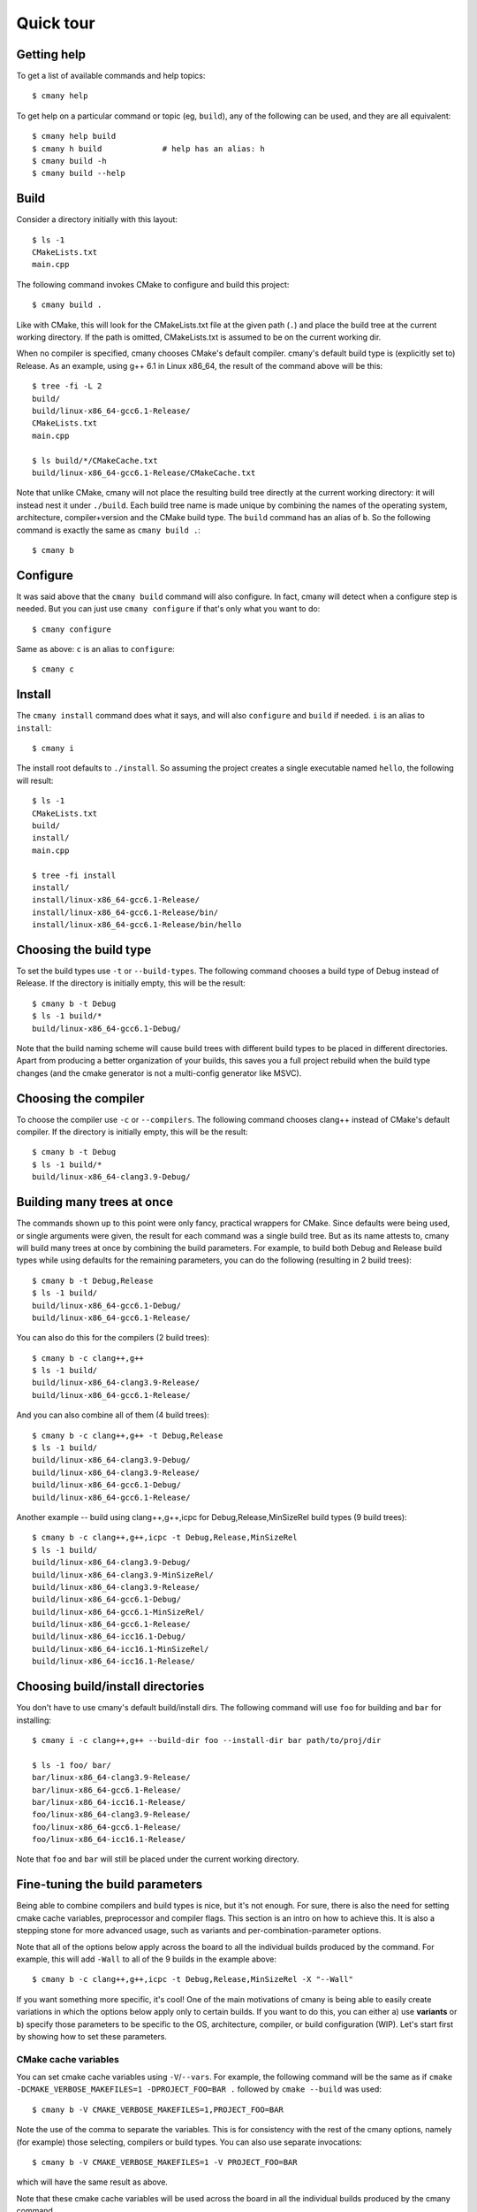 Quick tour
==========


Getting help
------------

To get a list of available commands and help topics::

    $ cmany help

To get help on a particular command or topic (eg, ``build``), any
of the following can be used, and they are all equivalent::

    $ cmany help build
    $ cmany h build             # help has an alias: h 
    $ cmany build -h
    $ cmany build --help


Build
-----

Consider a directory initially with this layout::

    $ ls -1
    CMakeLists.txt
    main.cpp

The following command invokes CMake to configure and build this project::

    $ cmany build .

Like with CMake, this will look for the CMakeLists.txt file at the given path
(``.``) and place the build tree at the current working directory. If the
path is omitted, CMakeLists.txt is assumed to be on the current working dir.

When no compiler is specified, cmany chooses CMake's default
compiler. cmany's default build type is (explicitly set to) Release. As an
example, using g++ 6.1 in Linux x86_64, the result of the command above will
be this::

    $ tree -fi -L 2
    build/
    build/linux-x86_64-gcc6.1-Release/
    CMakeLists.txt
    main.cpp

    $ ls build/*/CMakeCache.txt
    build/linux-x86_64-gcc6.1-Release/CMakeCache.txt

Note that unlike CMake, cmany will not place the resulting build tree
directly at the current working directory: it will instead nest it under
``./build``. Each build tree name is made unique by combining the names of
the operating system, architecture, compiler+version and the CMake build
type. The ``build`` command has an alias of ``b``. So the following command is
exactly the same as ``cmany build .``::

    $ cmany b


Configure
---------

It was said above that the ``cmany build`` command will also configure. In
fact, cmany will detect when a configure step is needed. But you can just use
``cmany configure`` if that's only what you want to do::

    $ cmany configure

Same as above: ``c`` is an alias to ``configure``::

    $ cmany c


Install
-------

The ``cmany install`` command does what it says, and will also ``configure``
and ``build`` if needed. ``i`` is an alias to ``install``::

    $ cmany i

The install root defaults to ``./install``. So assuming the project creates
a single executable named ``hello``, the following will result::

    $ ls -1
    CMakeLists.txt
    build/
    install/
    main.cpp

    $ tree -fi install
    install/
    install/linux-x86_64-gcc6.1-Release/
    install/linux-x86_64-gcc6.1-Release/bin/
    install/linux-x86_64-gcc6.1-Release/bin/hello


Choosing the build type
-----------------------

To set the build types use ``-t`` or ``--build-types``. The following command
chooses a build type of Debug instead of Release. If the directory is
initially empty, this will be the result::

    $ cmany b -t Debug
    $ ls -1 build/*
    build/linux-x86_64-gcc6.1-Debug/

Note that the build naming scheme will cause build trees with different build
types to be placed in different directories. Apart from producing a better
organization of your builds, this saves you a full project rebuild when the
build type changes (and the cmake generator is not a multi-config generator
like MSVC).


Choosing the compiler
---------------------

To choose the compiler use ``-c`` or ``--compilers``. The following command
chooses clang++ instead of CMake's default compiler. If the directory is
initially empty, this will be the result::

    $ cmany b -t Debug
    $ ls -1 build/*
    build/linux-x86_64-clang3.9-Debug/
        

Building many trees at once
---------------------------

The commands shown up to this point were only fancy, practical wrappers for
CMake. Since defaults were being used, or single arguments were given, the
result for each command was a single build tree. But as its name attests to,
cmany will build many trees at once by combining the build parameters. For
example, to build both Debug and Release build types while using defaults for
the remaining parameters, you can do the following (resulting in 2 build
trees)::

    $ cmany b -t Debug,Release
    $ ls -1 build/
    build/linux-x86_64-gcc6.1-Debug/
    build/linux-x86_64-gcc6.1-Release/

You can also do this for the compilers (2 build trees)::

    $ cmany b -c clang++,g++
    $ ls -1 build/
    build/linux-x86_64-clang3.9-Release/
    build/linux-x86_64-gcc6.1-Release/

And you can also combine all of them (4 build trees)::

    $ cmany b -c clang++,g++ -t Debug,Release
    $ ls -1 build/
    build/linux-x86_64-clang3.9-Debug/
    build/linux-x86_64-clang3.9-Release/
    build/linux-x86_64-gcc6.1-Debug/
    build/linux-x86_64-gcc6.1-Release/

Another example -- build using clang++,g++,icpc for Debug,Release,MinSizeRel build types
(9 build trees)::

    $ cmany b -c clang++,g++,icpc -t Debug,Release,MinSizeRel
    $ ls -1 build/
    build/linux-x86_64-clang3.9-Debug/
    build/linux-x86_64-clang3.9-MinSizeRel/
    build/linux-x86_64-clang3.9-Release/
    build/linux-x86_64-gcc6.1-Debug/
    build/linux-x86_64-gcc6.1-MinSizeRel/
    build/linux-x86_64-gcc6.1-Release/
    build/linux-x86_64-icc16.1-Debug/
    build/linux-x86_64-icc16.1-MinSizeRel/
    build/linux-x86_64-icc16.1-Release/


Choosing build/install directories
----------------------------------

You don't have to use cmany's default build/install dirs. The following
command will use ``foo`` for building and ``bar`` for installing::

    $ cmany i -c clang++,g++ --build-dir foo --install-dir bar path/to/proj/dir

    $ ls -1 foo/ bar/
    bar/linux-x86_64-clang3.9-Release/
    bar/linux-x86_64-gcc6.1-Release/
    bar/linux-x86_64-icc16.1-Release/
    foo/linux-x86_64-clang3.9-Release/
    foo/linux-x86_64-gcc6.1-Release/
    foo/linux-x86_64-icc16.1-Release/

Note that ``foo`` and ``bar`` will still be placed under the current working
directory.


Fine-tuning the build parameters
--------------------------------

Being able to combine compilers and build types is nice, but it's not
enough. For sure, there is also the need for setting cmake cache variables,
preprocessor and compiler flags. This section is an intro on how to achieve
this. It is also a stepping stone for more advanced usage, such as
variants and per-combination-parameter options.

Note that all of the options below apply across the board to all the
individual builds produced by the command. For example, this will add
``-Wall`` to all of the 9 builds in the example above::

    $ cmany b -c clang++,g++,icpc -t Debug,Release,MinSizeRel -X "--Wall"

If you want something more specific, it's cool! One of the main motivations
of cmany is being able to easily create variations in which the options below
apply only to certain builds. If you want to do this, you can either a) use
**variants** or b) specify those parameters to be specific to the OS,
architecture, compiler, or build configuration (WIP). Let's start first by
showing how to set these parameters.

CMake cache variables
^^^^^^^^^^^^^^^^^^^^^

You can set cmake cache variables using ``-V``/``--vars``. For example, the
following command will be the same as if ``cmake -DCMAKE_VERBOSE_MAKEFILES=1
-DPROJECT_FOO=BAR .`` followed by ``cmake --build`` was used::

    $ cmany b -V CMAKE_VERBOSE_MAKEFILES=1,PROJECT_FOO=BAR

Note the use of the comma to separate the variables. This is for consistency
with the rest of the cmany options, namely (for example) those selecting,
compilers or build types. You can also use separate invocations::

    $ cmany b -V CMAKE_VERBOSE_MAKEFILES=1 -V PROJECT_FOO=BAR

which will have the same result as above.

Note that these cmake cache variables will be used across the board in all
the individual builds produced by the cmany command.

Preprocessor macros
^^^^^^^^^^^^^^^^^^^

To add preprocessor macros, use the option ``-D``/``--defines``::

    $ cmany b -D MY_MACRO=1,FOO=BAR

The command above has the same meaning as if ``cmake -D
CMAKE_CXX_FLAGS="-DMY_MACRO=1 -DFOO=BAR"`` followed by ``cmake --build`` was used.

These macros will be used across the board in all the individual builds
produced by the cmany command.

C++ compiler flags
^^^^^^^^^^^^^^^^^^

To add C++ compiler flags, use the option ``-X``/``--cxxflags``. To prevent
these flags being interpreted as cmany command options, use quotes or single
quotes::

    $ cmany b -X "--Wall","-O3"      # add -Wall -O3 to all builds

These flags will be used across the board in all the individual builds
produced by the cmany command.

C compiler flags
^^^^^^^^^^^^^^^^

To add C compiler flags, use the option ``-C``/``--cflags``. As with C++
flags, use quotes to escape::

    $ cmany b -C "--Wall","-O3"

These flags will be used across the board in all the individual builds
produced by the cmany command.



Build variants
--------------

cmany has **variants** for setting up per-build parameters. A variant is a
build different from any other, and uses a combination of the options of the
previous section (``--vars``, ``--defines``, ``--cxxflags``,
``--cflags``).

For example, we may want to compile ``linux-x86_64-clang3.9-Release`` with
exceptions enabled and disabled. So in fact we would have
``linux-x86_64-clang3.9-Release`` and
``linux-x86_64-clang3.9-Release-no_exceptions``.

The command option to setup a variant is as follows: ``-v 'variant_name:
<variant_specs>'``. For example, the following command will produce two
variants, one named foo, and another named bar::

    $ cmany b -v 'foo: -D FOO_FEATURE=32 -X "-Os"','bar: -D BAR_FEATURE=16 -X "-O2"'

To be clear, the ``foo`` variant will be compiled with a preprocessor symbol named
``FOO_FEATURE`` defined to 32, and will use the ``-Os`` C++ compiler flag. In
turn, the ``bar`` var will be compiled with a preprocessor symbol named
``BAR_FEATURE`` defined to 16, and will use the ``-O2`` C++ compiler
flag. This will produce 2 builds::

    $ ls -1 build
    build/linux-x86_64-clang3.9-Release-bar/
    build/linux-x86_64-clang3.9-Release-foo/

Like compilers or build types, variants will be combined. So applying the
former two variants to the 9-build example above would result in 18 builds ::

    $ cmany b -c clang++,g++,icpc -t Debug,Release,MinSizeRel \
     -v 'foo: -D FOO_FEATURE=32 -X "-Os"','bar: -D BAR_FEATURE=16 -X "-O2"'

    $ ls -1 build/
    build/linux-x86_64-clang3.9-Debug-bar/
    build/linux-x86_64-clang3.9-Debug-foo/
    build/linux-x86_64-clang3.9-MinSizeRel-bar/
    build/linux-x86_64-clang3.9-MinSizeRel-foo/
    build/linux-x86_64-clang3.9-Release-bar/
    build/linux-x86_64-clang3.9-Release-foo/
    build/linux-x86_64-gcc6.1-Debug-bar/
    build/linux-x86_64-gcc6.1-Debug-foo/
    build/linux-x86_64-gcc6.1-MinSizeRel-bar/
    build/linux-x86_64-gcc6.1-MinSizeRel-foo/
    build/linux-x86_64-gcc6.1-Release-bar/
    build/linux-x86_64-gcc6.1-Release-foo/
    build/linux-x86_64-icc16.1-Debug-bar/
    build/linux-x86_64-icc16.1-Debug-foo/
    build/linux-x86_64-icc16.1-MinSizeRel-bar/
    build/linux-x86_64-icc16.1-MinSizeRel-foo/
    build/linux-x86_64-icc16.1-Release-bar/
    build/linux-x86_64-icc16.1-Release-foo/


Null variant
^^^^^^^^^^^^

To retain the basic build without the variant suffix use the special name ``none``::

    $ cmany b -v none,'foo: -D FOO_FEATURE=32 -X "-Os"','bar: -D BAR_FEATURE=16 -X "-O2"'
    $ ls -1 build
    build/linux-x86_64-clang3.9-Release/
    build/linux-x86_64-clang3.9-Release-bar/
    build/linux-x86_64-clang3.9-Release-foo/


Inheriting variants
^^^^^^^^^^^^^^^^^^^

To make a variant inherit all the settings in another variant, reference the
base variant name prefixed with ``@``. For example, note the ``@foo`` spec in
the bar variant::

    $ cmany b -v none,'foo: -D FOO_FEATURE=32 -X "-Os"','bar: @foo -D BAR_FEATURE=16 -X "-O2"'

With this command, bar will be now consist of ``-D
FOO_FEATURE=32,BAR_FEATURE=16 -X "-Os","-O2"'``. Note also that order matters
here::

    $ cmany b -v none,'foo: -D FOO_FEATURE=32 -X "-Os"','bar: -D BAR_FEATURE=16 -X "-O2" @foo'

will make bar consist instead of ``-D BAR_FEATURE=16,FOO_FEATURE=32 -X
"-O2","-Os"``.
